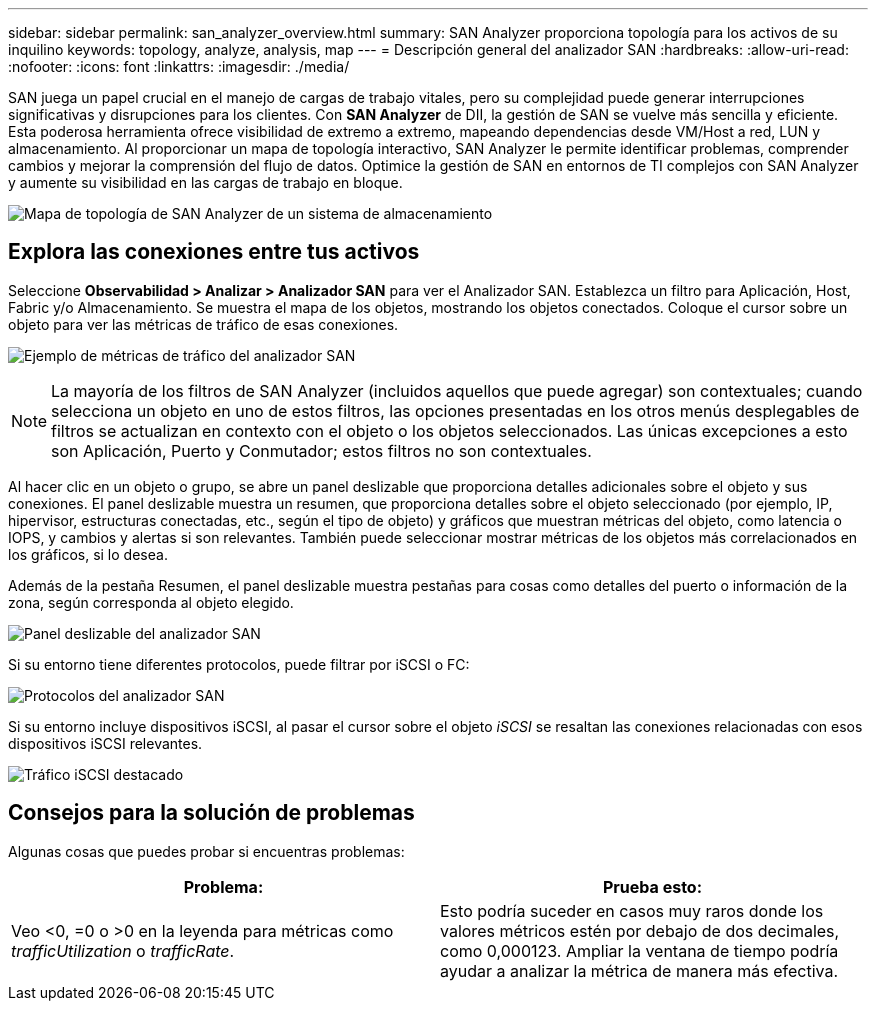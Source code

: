 ---
sidebar: sidebar 
permalink: san_analyzer_overview.html 
summary: SAN Analyzer proporciona topología para los activos de su inquilino 
keywords: topology, analyze, analysis, map 
---
= Descripción general del analizador SAN
:hardbreaks:
:allow-uri-read: 
:nofooter: 
:icons: font
:linkattrs: 
:imagesdir: ./media/


[role="lead"]
SAN juega un papel crucial en el manejo de cargas de trabajo vitales, pero su complejidad puede generar interrupciones significativas y disrupciones para los clientes.  Con *SAN Analyzer* de DII, la gestión de SAN se vuelve más sencilla y eficiente.  Esta poderosa herramienta ofrece visibilidad de extremo a extremo, mapeando dependencias desde VM/Host a red, LUN y almacenamiento.  Al proporcionar un mapa de topología interactivo, SAN Analyzer le permite identificar problemas, comprender cambios y mejorar la comprensión del flujo de datos.  Optimice la gestión de SAN en entornos de TI complejos con SAN Analyzer y aumente su visibilidad en las cargas de trabajo en bloque.

image:san_analyzer_example_with_panel.png["Mapa de topología de SAN Analyzer de un sistema de almacenamiento"]



== Explora las conexiones entre tus activos

Seleccione *Observabilidad > Analizar > Analizador SAN* para ver el Analizador SAN.  Establezca un filtro para Aplicación, Host, Fabric y/o Almacenamiento.  Se muestra el mapa de los objetos, mostrando los objetos conectados.  Coloque el cursor sobre un objeto para ver las métricas de tráfico de esas conexiones.

image:san_analyzer_traffic_metrics.png["Ejemplo de métricas de tráfico del analizador SAN"]


NOTE: La mayoría de los filtros de SAN Analyzer (incluidos aquellos que puede agregar) son contextuales; cuando selecciona un objeto en uno de estos filtros, las opciones presentadas en los otros menús desplegables de filtros se actualizan en contexto con el objeto o los objetos seleccionados.  Las únicas excepciones a esto son Aplicación, Puerto y Conmutador; estos filtros no son contextuales.

Al hacer clic en un objeto o grupo, se abre un panel deslizable que proporciona detalles adicionales sobre el objeto y sus conexiones.  El panel deslizable muestra un resumen, que proporciona detalles sobre el objeto seleccionado (por ejemplo, IP, hipervisor, estructuras conectadas, etc., según el tipo de objeto) y gráficos que muestran métricas del objeto, como latencia o IOPS, y cambios y alertas si son relevantes.  También puede seleccionar mostrar métricas de los objetos más correlacionados en los gráficos, si lo desea.

Además de la pestaña Resumen, el panel deslizable muestra pestañas para cosas como detalles del puerto o información de la zona, según corresponda al objeto elegido.

image:san_analyzer_slideout_example.png["Panel deslizable del analizador SAN"]

Si su entorno tiene diferentes protocolos, puede filtrar por iSCSI o FC:

image:san_analyzer_protocols.png["Protocolos del analizador SAN"]

Si su entorno incluye dispositivos iSCSI, al pasar el cursor sobre el objeto _iSCSI_ se resaltan las conexiones relacionadas con esos dispositivos iSCSI relevantes.

image:san_analyzer_iscsi_traffic.png["Tráfico iSCSI destacado"]



== Consejos para la solución de problemas

Algunas cosas que puedes probar si encuentras problemas:

[cols="2*"]
|===
| *Problema:* | *Prueba esto:* 


| Veo <0, =0 o >0 en la leyenda para métricas como _trafficUtilization_ o _trafficRate_. | Esto podría suceder en casos muy raros donde los valores métricos estén por debajo de dos decimales, como 0,000123.  Ampliar la ventana de tiempo podría ayudar a analizar la métrica de manera más efectiva. 
|===
